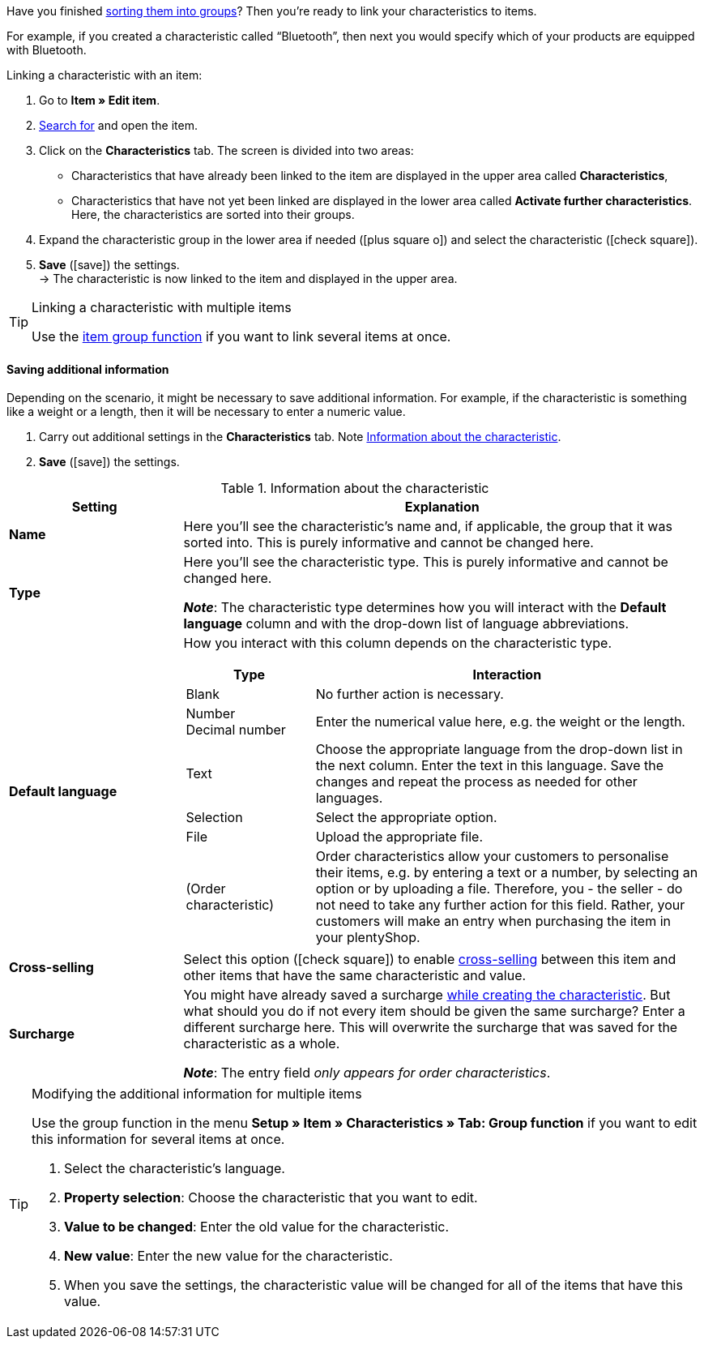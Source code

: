 Have you finished xref:item:properties.adoc#200[sorting them into groups]? Then you’re ready to link your characteristics to items.

For example, if you created a characteristic called “Bluetooth”, then next you would specify which of your products are equipped with Bluetooth.

//tag::instruction[]
[.instruction]
Linking a characteristic with an item:

. Go to *Item » Edit item*.
. xref:item:search.adoc#100[Search for] and open the item.
. Click on the *Characteristics* tab. The screen is divided into two areas:

* Characteristics that have already been linked to the item are displayed in the upper area called *Characteristics*,
* Characteristics that have not yet been linked are displayed in the lower area called *Activate further characteristics*. Here, the characteristics are sorted into their groups.

. Expand the characteristic group in the lower area if needed (icon:plus-square-o[role="grey"]) and select the characteristic (icon:check-square[role="blue"]).
. *Save* (icon:save[set=plenty, role="green"]) the settings. +
→ The characteristic is now linked to the item and displayed in the upper area.
//end::instruction[]

[TIP]
.Linking a characteristic with multiple items
====
Use the xref:item:mass-processing.adoc#200[item group function] if you want to link several items at once.
====

[discrete]
==== Saving additional information

Depending on the scenario, it might be necessary to save additional information. For example, if the characteristic is something like a weight or a length, then it will be necessary to enter a numeric value.

. Carry out additional settings in the *Characteristics* tab. Note <<table-link-characteristic>>.
. *Save* (icon:save[set=plenty, role="green"]) the settings.

[[table-link-characteristic]]
.Information about the characteristic
[cols="1,3a"]
|====
|Setting |Explanation

| *Name*
|Here you’ll see the characteristic’s name and, if applicable, the group that it was sorted into.
This is purely informative and cannot be changed here.

| *Type*
|Here you’ll see the characteristic type.
This is purely informative and cannot be changed here.

*_Note_*: The characteristic type determines how you will interact with the *Default language* column and with the drop-down list of language abbreviations.

| *Default language*
|How you interact with this column depends on the characteristic type.

[cols="1,3a"]
!===
!Type !Interaction

!Blank
!No further action is necessary.

!Number +
Decimal number
!Enter the numerical value here, e.g. the weight or the length.

!Text
!Choose the appropriate language from the drop-down list in the next column. Enter the text in this language. Save the changes and repeat the process as needed for other languages.

!Selection
!Select the appropriate option.

!File
!Upload the appropriate file.

!(Order characteristic)
!Order characteristics allow your customers to personalise their items, e.g. by entering a text or a number, by selecting an option or by uploading a file.
Therefore, you - the seller - do not need to take any further action for this field. Rather, your customers will make an entry when purchasing the item in your plentyShop.
!===

| *Cross-selling*
|Select this option (icon:check-square[role="blue"]) to enable xref:item:cross-selling.adoc#[cross-selling] between this item and other items that have the same characteristic and value.

| *Surcharge*
|You might have already saved a surcharge xref:item:properties.adoc#300[while creating the characteristic].
But what should you do if not every item should be given the same surcharge?
Enter a different surcharge here. This will overwrite the surcharge that was saved for the characteristic as a whole.

*_Note_*: The entry field _only appears for order characteristics_.
|====

[TIP]
.Modifying the additional information for multiple items
====
Use the group function in the menu *Setup » Item » Characteristics » Tab: Group function* if you want to edit this information for several items at once.

. Select the characteristic's language.
. *Property selection*: Choose the characteristic that you want to edit.
. *Value to be changed*: Enter the old value for the characteristic.
. *New value*: Enter the new value for the characteristic.
. When you save the settings, the characteristic value will be changed for all of the items that have this value.
====
